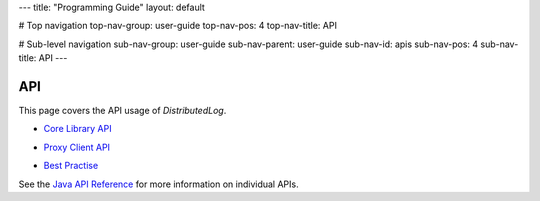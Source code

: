 ---
title: "Programming Guide"
layout: default

# Top navigation
top-nav-group: user-guide
top-nav-pos: 4
top-nav-title: API

# Sub-level navigation
sub-nav-group: user-guide
sub-nav-parent: user-guide
sub-nav-id: apis
sub-nav-pos: 4
sub-nav-title: API
---

API
===

This page covers the API usage of `DistributedLog`.

- `Core Library API`_

.. _Core Library API: ./core

- `Proxy Client API`_

.. _Proxy Client API: ./proxy

- `Best Practise`_

.. _Best Practise: ./practice

See the `Java API Reference`_ for more information on individual APIs.

.. _Java API Reference: ../../api/java
